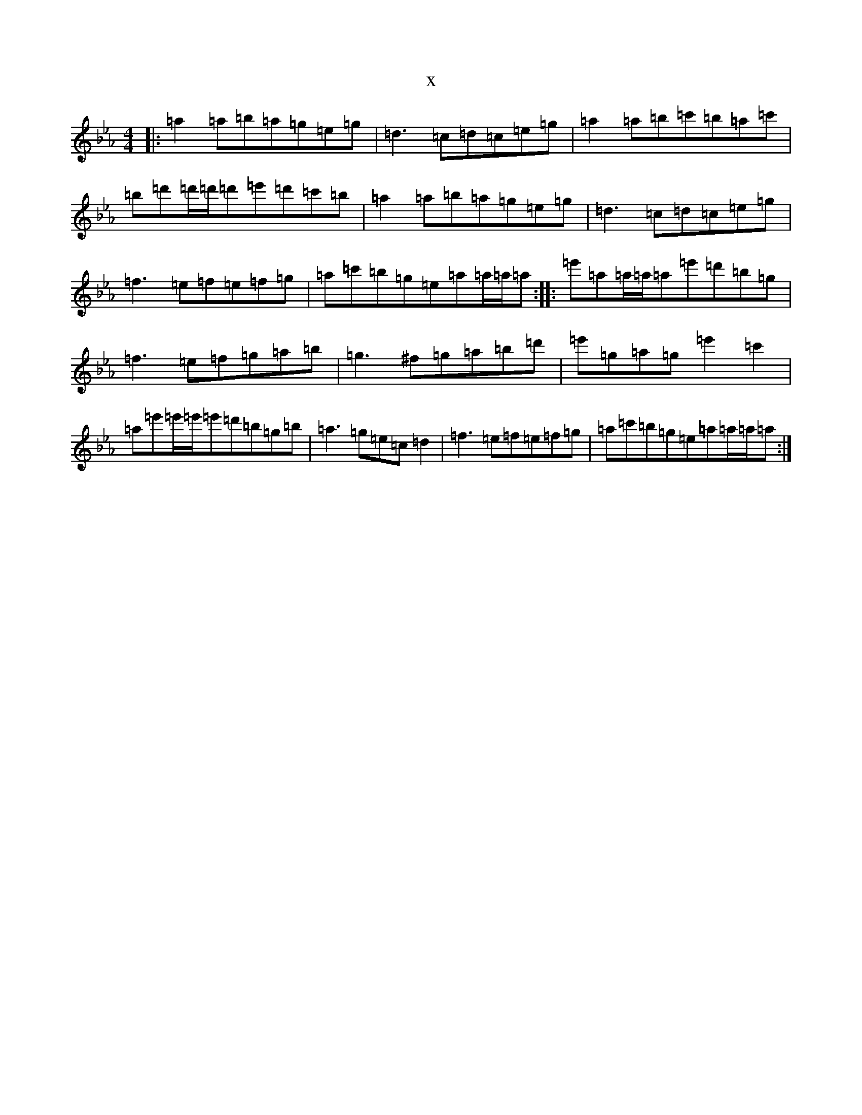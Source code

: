 X:15818
T:x
L:1/8
M:4/4
K: C minor
|:=a2=a=b=a=g=e=g|=d3=c=d=c=e=g|=a2=a=b=c'=b=a=c'|=b=d'=d'/2=d'/2=d'=e'=d'=c'=b|=a2=a=b=a=g=e=g|=d3=c=d=c=e=g|=f3=e=f=e=f=g|=a=c'=b=g=e=a=a/2=a/2=a:||:=e'=a=a/2=a/2=a=e'=d'=b=g|=f3=e=f=g=a=b|=g3^f=g=a=b=d'|=e'=g=a=g=e'2=c'2|=a=e'=e'/2=e'/2=e'=d'=b=g=b|=a3=g=e=c=d2|=f3=e=f=e=f=g|=a=c'=b=g=e=a=a/2=a/2=a:|